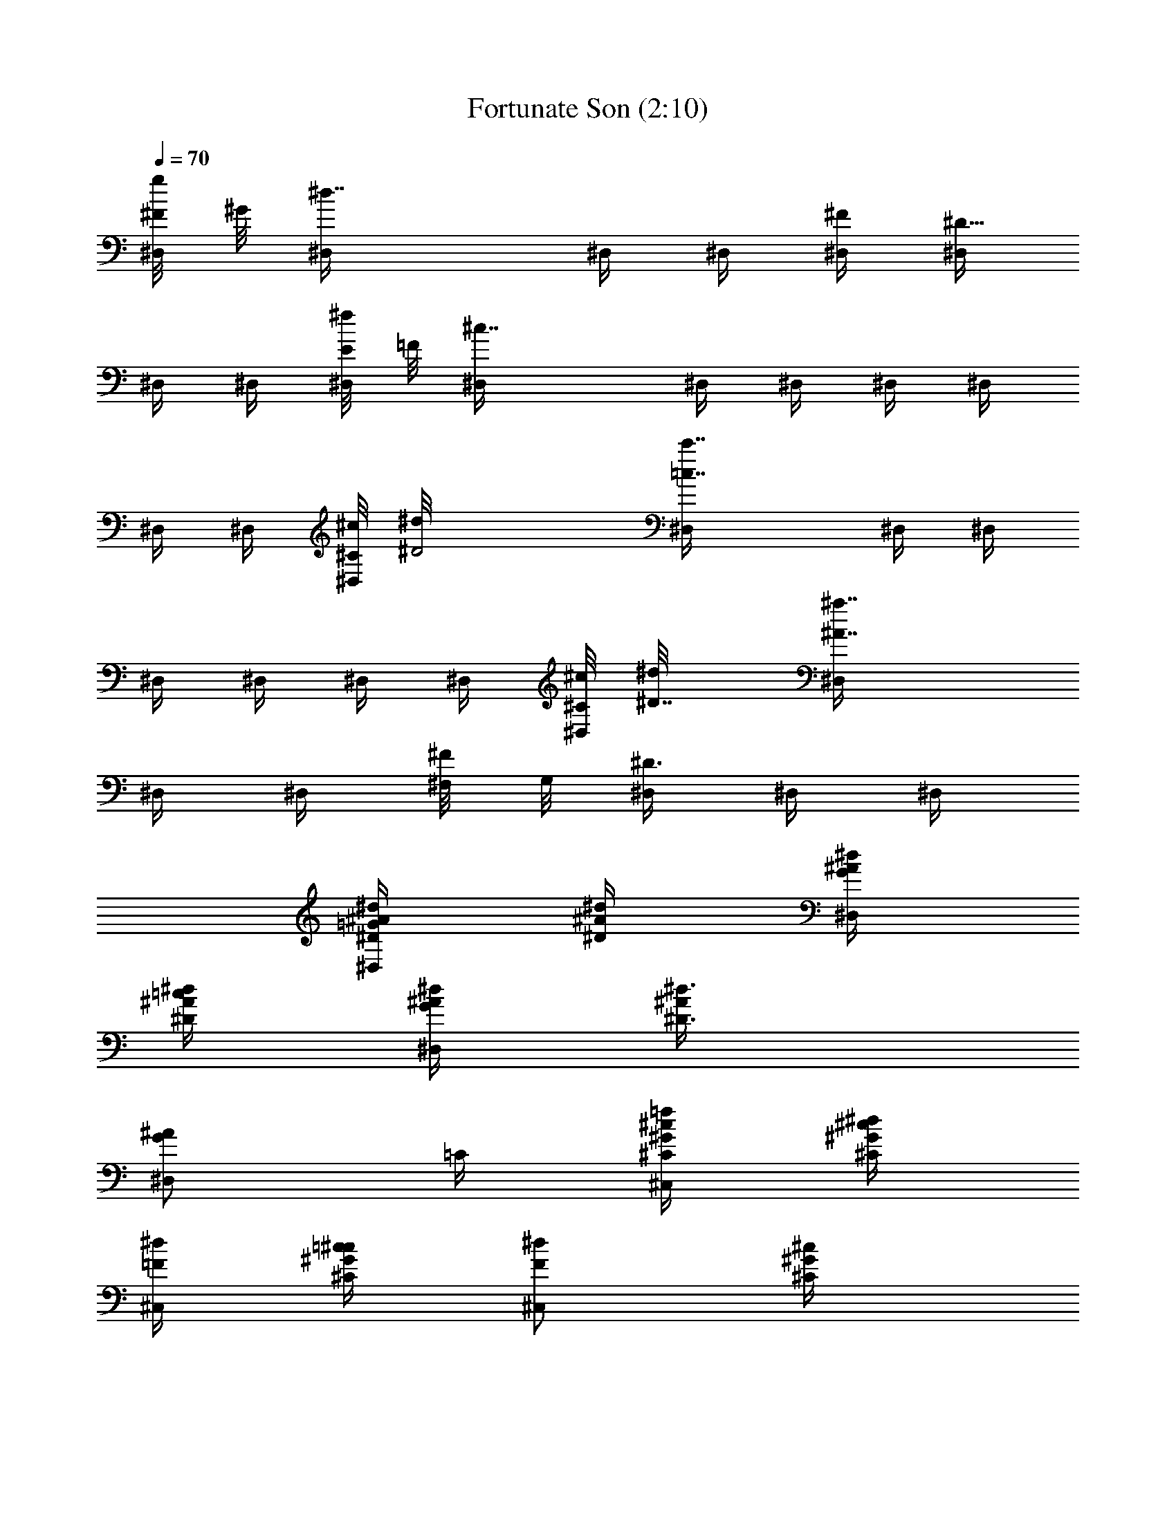 X:1
T:Fortunate Son (2:10)
Z:Transcribed by Grimskald of Crickhollow
%  Original file:Fortunate_Son.mid
%  Transpose:-4
L:1/4
Q:70
K:C
[^F/8^D,/4g/4] ^G/8 [^d7/4^D,/4] ^D,/4 ^D,/4 [^D,/4^F/4] [^D,/4^D23/8]
^D,/4 ^D,/4 [E/8^D,/4^f/4] =F/8 [^c7/4^D,/4] ^D,/4 ^D,/4 ^D,/4 ^D,/4
^D,/4 ^D,/4 [^C/8^D,/4^c/8] [^D2^d/8] [=c7/4^D,/4c'7/4] ^D,/4 ^D,/4
^D,/4 ^D,/4 ^D,/4 ^D,/4 [^C/8^D,/4^c/8] [^D7/8^d/8] [^A7/4^D,/4^a7/4]
^D,/4 ^D,/4 [^F,/8^F/4] G,/8 [^D,/4^D3/4] ^D,/4 ^D,/4
[^A/4=G/2^D,/2^D/4^d/4] [^d/4^D/2^A/4] [^d/4^A/4G/2^D,/2]
[=c/4^D/2^A/4^d/4] [^d/4^A/4G/2^D,/2] [^D3/4^A/4^d3/4]
[^A/2G/2^D,/2z/4] =C/4 [=f/4^G/4^C,/2^c/4^C/4] [^d/4^c/4^C/4^G/4]
[^d/4=F/2^C,/2] [=c/4^C/4^G/4^c/4] [^d/2F/2^C,/2z/4] [^C/2^G/4^c/2]
[^G/4F/2^C,/2] [^C/4^G/4^c/4] [=c/2^G,/2^d/4^D/4^G/4]
[^f/4^d/4^D/4^G/4] [^f/2^G,/2z/4] [c/4^d/4^D/4^G/4] [^d/4^F/2^G,/2]
[^d/4^D/2^G/2] [^d/4c/4^G,/2] [^d/4^F/4^D/4^G/4]
[^d/4^A/4=G/2^D,/2^D/4] [^D/4^A/4^d/4] [^A/4G/2^D,/2^c/4^f/4]
[^d/2g/2^D/4^A/4] [^A/4G/2^D,/2] [=c/4^D/2^A/4^d/4]
[^A/2G/4^D,/4^d/4] [^A,/4G/4=C/4] [^A/4G/2^D,/2^D/4^d/4]
[^d/4^D/2^A/4] [^d/4^D,/2] [c/4^D/2^A/4^d/4] [^d/4^A/4G/2^D,/2]
[^D3/4^A/4^d/4] [^d/2^A/2G/2^D,/2z/4] C/4 [=f/2^G/4^C,/2^c/4^C/4]
[^c/4^C/4^G/4] [^d/4=F/2^C,/2] [=c/4^C/4^G/4^c/4] [^d/2F/2^C,/2z/4]
[^C/2^G/4^c/2] [^G/4F/2^C,/2] [^C/4^G/4^c/4] [^D/4^G,/2^d/4^G/4]
[=c/4^d/4^D/4^G/4] [^d/4^D/4^G,/2] [c/4^d/4^D/4^G/4] [^d/4^D/4^G,/2]
[^d/4^D/4^G/2] [^d/4c/2^D/4^G,/2] [^d/4^D/4^G/4]
[^d/4^A/4=G/2^D,/2^D/4] [^D/4^A/4^d/4] [^d/4^A/4G/2^D,/2]
[^D/4^A/4^d/4] [^d/4^A/4G/2^D,/2] [^c/4^D/2^A/4^d/4]
[^A/2G/4^D,/4^d/4] [^A,/4G/4^G/4=c/4=C/4] [^D,/2^D/4^A/4^d/4]
[^d/4^D/2^A/4] [^d/4=G/2^A/4^D,/2] [^D/2^A/4^d/4] [^d/4^A/4G/2^D,/2]
[^D3/4^A/4^d/2] [^A/4G/2^D,/2] [F/4^A/4^A,/4] [^G/2=D/2^A,/4F/4^A/4]
[f/4^A,/4F/4^A/4] [^f/2^G/2D/2^A,/4^C/4] [^A/2^A,/4F/4]
[=f/4^G/2D/2^A,/4] [^d/4^A/2^A,/4F/2] [^G/2D/2^A,/4] [^A/4^A,/4F/4]
[c/2^D/4^G,/4^G/4] [^f/4^G,/4^D/4^G/4] [^f/4^F/2^D/4^G,/4c/4]
[c/4^g3/4^G,/4^D/4^G/4] [^d/4^F/2^G,/4] [^d/4^G,/4^D/2^G/2]
[^d/2c/2^F/2^G,/4=g/4] [=f/4^G,/4^D/4^G/4] [^d/4^A/4=G/2^D,/2^D/4]
[^D/4^A/4^d/4] [^A/4G/2^D,/2^F/2] [^D/4^A/4^d/4] [^A/4G/4^D,/2^D/4]
[^D/4G/4^A/4^d/4] [^A/4G/4^D,/4^D/4^d/4] [^A,/4^D/4G/4^A/4^d/4]
[^D,/2^D/4^A/4^d/4] [^d/4^D/2^A/4] [^d/4^A/4G/2^D,/2] [^D/2^A/4^d/4]
[^d/4^A/4G/2^D,/2] [^D3/4^A/4^d/2] [^A/4G/2^D,/2] [=F/4^A/4^A,/4]
[^G/2=D/2^A,/4F/4^A/4] [f/4^A,/4F/4^A/4] [^f/2^G/2D/2^A,/4^C/4]
[^A/2^A,/4F/4] [=f/4^G/2D/2^A,/4] [^d/4^A/2^A,/4F/2] [^G/2D/2^A,/4]
[^A/4^A,/4F/4] [^D/4^G,/4^G/4] [^f/4c/4B/4^G,/4^D/4^G/4]
[^f/4^D/4^G,/4c/4] [c/4^f/4^g3/4^G,/4^D/4^G/4] [^d/4^f/4^F/2^G,/4]
[^d/4c/4^G,/4^D/2^G/2] [^d/4^F/2^G,/4=g/4] [^d/4=f/4^G,/4^D/4^G/4]
[^d/4^A/4=G/2^D,/2^D/4] [^D/4^A/4^d/4] [^A/4G/2^D,/2^c/2]
[^D/4^A/4^d/4] [^A/4G/4^D,/2=c/4] [^A/4G/4^D/4^d/4]
[^D,/4^F/4^D/4G/4^A/4^d/4] [^A,/4^d/4^D/4G/4^A/4]
[^A/4G/2^D,/2^D/4^d/4] [^d/4^D/2^A/4] [^d/4^A/4G/2^D,/2]
[c/4^D/2^A/4^d/4] [^d/4^A/4G/2^D,/2] [^D3/4^A/4^d/2]
[^A/2G/2^D,/2z/4] =C/4 [f/4^G/4^C,/2^c/4^C/4] [^d/4^c/4^C/4^G/4]
[^d/4=F/2^C,/2] [=c/4^C/4^G/4^c/4] [^d/2F/2^C,/2z/4] [^C/2^G/4^c/2]
[^G/4F/2^C,/2] [^C/4^G/4^c/4] [=c/2^G,/2^d/4^D/4^G/4]
[^f/4^d/4^D/4^G/4] [^f/2^G,/2z/4] [c/4^d/4^D/4^G/4] [^d/4^F/2^G,/2]
[^d/4^D/2^G/2] [^d/4c/4^G,/2] [^d/4^F/4^D/4^G/4]
[^d/4^A/4=G/2^D,/2^D/4] [^D/4^A/4^d/4] [^A/4G/2^D,/2] [^D/4^A/4^d/4]
[^A/4G/2^D,/2^d/4] [c/4^D/2^A/4^d/4] [^A/2G/4^D,/4^d/4]
[^A,/4G/4=C/4] [^A/4G/2^D,/2^D/4^d/4] [^d/4^D/2^A/2] [^d/4^D,/2]
[c/4^D/2^A/4^d/4] [^d/4^A/4G/2^D,/2] [^D3/4^A/4^d/4]
[^d/2^A/2G/2^D,/2z/4] C/4 [=f/2^G/4^C,/2^c/4^C/4] [^c/4^C/4^G/4]
[^d/4=F/2^C,/2] [=c/4^C/4^G/4^c/4] [^d/2F/2^C,/2z/4] [^C/2^G/4^c/2]
[^G/4F/2^C,/2] [^C/4^G/4^c/4] [^D/4^G,/2^d/4^G/4] [=c/4^d/4^D/4^G/4]
[^d/4^D/4^G,/2] [c/4^d/4^D/4^G/4] [^d/4^D/4^G,/2] [^d/4^D/4^G/2]
[^d/4c/2^D/4^G,/2] [^d/4^D/4^G/4] [^d/4^A/4=G/2^D,/2^D/4]
[^D/4^A/4^d/4] [^d/4^A/4G/2^D,/2^f/4^c/4] [^d/4g/2^D/4^A/4]
[^d/4^A/4G/2^D,/2] [^c/4^D/2^A/4^d/4] [^A/2G/4^D,/4^d/4]
[^A,/4G/4^G/4=c/4=C/4] [^D,/2^D/4^A/4^d/4] [^d/4^D/2^A/4]
[^d/4^A/4=G/2^D,/2] [^D/2^A/4^d/4] [^d/4^A/4G/2^D,/2] [^D3/4^A/4^d/2]
[^A/4G/2^D,/2] [F/4^A/4^A,/4] [^G/2=D/2^A,/4F/4^A/4]
[=f/4^A,/4F/4^A/4] [^f/2^G/2D/2^A,/4^C/4] [^A/2^A,/4F/4]
[=f/4^G/2D/2^A,/4] [^d/4^A/2^A,/4F/2] [^G/2D/2^A,/4] [^A/4^A,/4F/4]
[^D/4^G,/4^G/4] [^f/4c/4B/4^G,/4^D/4^G/4] [^f/4^D/4^G,/4c/4]
[c/4^f/4^g3/4^G,/4^D/4^G/4] [^d/4^f/4^F/2^G,/4]
[^d/4c/4^G,/4^D/2^G/2] [^d/4^F/2^G,/4=g/4] [^d/4=f/4^G,/4^D/4^G/4]
[^d/4^A/4=G/2^D,/2^D/4] [^D/4^A/4^d/4] [^A/4G/2^D,/2g/2]
[^D/4^A/4^d/4] [^A/4G/4^D,/2f/4] [^d/4G/4^D/4^A/4]
[^D,/4c/4^D/4G/4^A/4^d/4] [^A,/4^d/4^D/4G/4^A/4] [^D,/2^D/4^A/4^d/4]
[^d/4^D/2^A/4] [^d/4^A/4G/2^D,/2] [^D/2^A/4^d/4] [^d/4^A/4G/2^D,/2]
[^D3/4^A/4^d/2] [^A/4G/2^D,/2] [=F/4^A/4^A,/4] [^G/2=D/2^A,/4F/4^A/4]
[f/4^A,/4F/4^A/4] [^f/2^G/2D/2^A,/4^C/4] [^A/2^A,/4F/4]
[=f/4^G/2D/2^A,/4] [^d/4^A/2^A,/4F/2] [^G/2D/2^A,/4] [^A/4^A,/4F/4]
[^D/4^G,/4^G/4] [^f/4c/4B/4^G,/4^D/4^G/4] [^f/4^D/4^G,/4c/4]
[c/4^f/4^g3/4^G,/4^D/4^G/4] [^d/4^f/4^F/2^G,/4]
[^d/4c/4^G,/4^D/2^G/2] [^d/4^F/2^G,/4=g/4] [^d/4=f/4^G,/4^D/4^G/4]
[^d/4^A/4=G/2^D,/2^D/4] [^D/4^A/4^d/4] [^A/4G/2^D,/2] [^D/4^A/4^d/4]
[^A/4G/4^D,/2] [G/4^D/4^A/4^d/4] [^D,/4^D/4G/4^A/4^d/4]
[^A,/4^D/4G/4^A/4^d/4] [^c2^A2^D,/4^a2^D/4] [^D,/4^D/4] [^D,/4^D/4]
[^D,/4^D/4] [^D,/4^D/4] [^D,/4^D/4] [^D,/4^D/4] [^D,/4^D/4]
[=c3/2=A3/2^D,/4=a3/2c'3/2^D/4] [^D,/4^D/4] [^D,/4^D/4] [^D,/4^D/4]
[^D,/4^D/4] [^D,/4^D/4] [c/2A/2^D,/4a/2c'/2^D/4] [^D,/4^D/4]
[^G2=F2^D,/4f2^g2^D/4] [^D,/4^D/4] [^D,/4^D/4] [^D,/4^D/4]
[^D,/4^D/4] [^D,/4^D/4] [^D,/2^D/4] ^D/4 [^G/4F/4^D,/4f/4^g/4^D/4]
[^A7/4=G7/4^D,/4=g7/4^a7/4^D/4] [^D,/4^D/4] [^D,/4^D/4] [^D,/4^D/4]
[^D,/4^D/4] [^D,/4^D/4] [^D,/4^D/4] [^c2^A2^D,/4^a2^D2] ^D,/4 ^D,/4
^D,/4 ^D,/4 ^D,/4 ^D,/4 ^D,/4 [=c3/2=A3/2^D,/4=a3/2c'3/2^D2] ^D,/4
^D,/4 ^D,/4 ^D,/4 ^D,/4 [c/2A/2^D,/4a/2c'/2] ^D,/4
[^G2F2^D,/4f2^g2^D2] ^D,/4 ^D,/4 ^D,/4 ^D,/4 ^D,/4 ^D,/2
[^G/4F/4^D,/4f/4^g/4^D2] [^A7/4=G7/4^D,/4=g7/4^a7/4] ^D,/4 ^D,/4
^D,/4 ^D,/4 ^D,/4 ^D,/4 [^A/4G/2^D,/2^D/4^d/4] [^d/4^D/2^A/4]
[^d/4^A/4G/2^D,/2] [c/4^D/2^A/4^d/4] [^d/4^A/4G/2^D,/2]
[^D3/4^A/4^d/2] [^A/2G/2^D,/2z/4] =C/4 [f/4^G/4^C,/2^c/4^C/4]
[^d/4^c/4^C/4^G/4] [^d/4F/2^C,/2] [=c/4^C/4^G/4^c/4]
[^d/2F/2^C,/2z/4] [^C/2^G/4^c/2] [^G/4F/2^C,/2] [^C/4^G/4^c/4]
[=c/2^G,/2^d/4^D/4^G/4] [^f/4^d/4^D/4^G/4] [^f/2^G,/2z/4]
[c/4^d/4^D/4^G/4] [^d/4^F/2^G,/2] [^d/4^D/2^G/2] [^d/4c/4^G,/2]
[^d/4^F/4^D/4^G/4] [^d/4^A/4=G/2^D,/2^D/4] [^D/4^A/4^d/4]
[^A/4G/2^D,/2] [^D/4^A/4^d/4] [^A/4G/2^D,/2^d/4] [c/4^D/2^A/4^d/4]
[^A/2G/4^D,/4^d/4] [^A,/4G/4=C/4] [^A/4G/2^D,/2^D/4^d/4]
[^d/4^D/2^A/2] [^d/4^D,/2] [c/4^D/2^A/4^d/4] [^d/4^A/4G/2^D,/2]
[^D3/4^A/4^d/4] [^d/2^A/2G/2^D,/2z/4] C/4 [=f/2^G/4^C,/2^c/4^C/4]
[^c/4^C/4^G/4] [^d/4=F/2^C,/2] [=c/4^C/4^G/4^c/4] [^d/2F/2^C,/2z/4]
[^C/2^G/4^c/2] [^G/4F/2^C,/2] [^C/4^G/4^c/4] [^D/4^G,/2^d/4^G/4]
[=c/4^d/4^D/4^G/4] [^d/4^D/4^G,/2] [c/4^d/4^D/4^G/4] [^d/4^D/4^G,/2]
[^d/4^D/4^G/2] [^d/4c/2^D/4^G,/2] [^d/4^D/4^G/4]
[^d/4^A/4=G/2^D,/2^D/4] [^D/4^A/4^d/4] [^d/4^A/4G/2^D,/2^f/4^c/4]
[^d/4g/2^D/4^A/4] [^d/4^A/4G/2^D,/2] [^c/4^D/2^A/4^d/4]
[^A/2G/4^D,/4^d/4] [^A,/4G/4^G/4=c/4=C/4] [^D,/2^D/4^A/4^d/4]
[^d/4^D/2^A/4] [^d/4^A/4=G/2^D,/2] [^D/2^A/4^d/4] [^d/4^A/4G/2^D,/2]
[^D3/4^A/4^d/2] [^A/4G/2^D,/2] [F/4^A/4^A,/4] [^G/2=D/2^A,/4F/4^A/4]
[=f/4^A,/4F/4^A/4] [^f/2^G/2D/2^A,/4^C/4] [^A/2^A,/4F/4]
[=f/4^G/2D/2^A,/4] [^d/4^A/2^A,/4F/2] [^G/2D/2^A,/4] [^A/4^A,/4F/4]
[^D/4^G,/4^G/4] [^f/4c/4B/4^G,/4^D/4^G/4] [^f/4^D/4^G,/4c/4]
[c/4^f/4^g3/4^G,/4^D/4^G/4] [^d/4^f/4^F/2^G,/4]
[^d/4c/4^G,/4^D/2^G/2] [^d/4^F/2^G,/4=g/4] [^d/4=f/4^G,/4^D/4^G/4]
[^d/4^A/4=G/2^D,/2^D/4] [^D/4^A/4^d/4] [^A/4G/2^D,/2g/2]
[^D/4^A/4^d/4] [^A/4G/4^D,/2f/4] [^d/4G/4^D/4^A/4]
[^D,/4c/4^D/4G/4^A/4^d/4] [^A,/4^d/4^D/4G/4^A/4] [^D,/2^D/4^A/4^d/4]
[^d/4^D/2^A/4] [^d/4^A/4G/2^D,/2] [^D/2^A/4^d/4] [^d/4^A/4G/2^D,/2]
[^D3/4^A/4^d/2] [^A/4G/2^D,/2] [=F/4^A/4^A,/4] [^G/2=D/2^A,/4F/4^A/4]
[f/4^A,/4F/4^A/4] [^f/2^G/2D/2^A,/4^C/4] [^A/2^A,/4F/4]
[=f/4^G/2D/2^A,/4] [^d/4^A/2^A,/4F/2] [^G/2D/2^A,/4] [^A/4^A,/4F/4]
[^D/4^G,/4^G/4] [^f/4c/4B/4^G,/4^D/4^G/4] [^f/4^D/4^G,/4c/4]
[c/4^f/4^g3/4^G,/4^D/4^G/4] [^d/4^f/4^F/2^G,/4]
[^d/4c/4^G,/4^D/2^G/2] [^d/4^F/2^G,/4=g/4] [^d/4=f/4^G,/4^D/4^G/4]
[^d/4^A/4=G/2^D,/2^D/4] [^D/4^A/4^d/4] [^A/4G/2^D,/2] [^D/4^A/4^d/4]
[^A/4G/4^D,/2] [G/4^D/4^A/4^d/4] [^D,/4^D/4G/4^A/4^d/4]
[^A,/4^D/4G/4^A/4^d/4] [^D,/2^D/4^A/4^d/4] [^d/4^D/2^A/4]
[^d/4^A/4G/2^D,/2] [^D/2^A/4^d/4] [^d/4^A/4G/2^D,/2] [^D3/4^A/4^d/2]
[^A/4G/2^D,/2] [=F/4^A/4^A,/4] [^G/2=D/2^A,/4F/4^A/4]
[f/4^A,/4F/4^A/4] [^f/2^G/2D/2^A,/4^C/4] [^A/2^A,/4F/4]
[=f/4^G/2D/2^A,/4] [^d/4^A/2^A,/4F/2] [^G/2D/2^A,/4] [^A/4^A,/4F/4]
[^D/4^G,/4^G/4] [^f/4c/4B/4^G,/4^D/4^G/4] [^f/4^D/4^G,/4c/4]
[c/4^f/4^g3/4^G,/4^D/4^G/4] [^d/4^f/4^F/2^G,/4]
[^d/4c/4^G,/4^D/2^G/2] [^d/4^F/2^G,/4=g/4] [^d/4=f/4^G,/4^D/4^G/4]
[^d/4^A/4=G/2^D,/2^D/4] [^D/4^A/4^d/4] [^A/4G/2^D,/2g/2]
[^D/4^A/4^d/4] [^A/4G/4^D,/2f/4] [^d/4G/4^D/4^A/4]
[^D,/4c/4^D/4G/4^A/4^d/4] [^A,/4^d/4^D/4G/4^A/4] [^D/4^A/4^D,/2^d/4]
[^d/4^D/2^A/2] [^d/4^D,/2] [^D/2^A/2^d/4] [^d/4c/4^D,/2]
[^d/2^D3/4^A/2g/2z/4] [^D,/2z/4] [c/4=F/4^A/4^A,/4]
[^A,/4F/4^A/4=D/2] [f/4^A,/4F/2^A/2] [^f/2D/2^A,/4^C/4]
[^A/2^A,/4F/4] [=f/4G/4D/2^A,/4] [^d/4^A/2^A,/4F/2] [D/2^A,/4]
[G/4^A/4^A,/4F/4] [^D/4^G,/4^G/4] [^f/4c/4B/4^G,/4^D/4^G/4]
[^f/4^D/4^G,/4c/4] [c/4^f/4^g3/4^G,/4^D/4^G/4] [^d/4^f/4^F/2^G,/4]
[^d/4c/4^G,/4^D/2^G/2] [^d/4^F/2^G,/4=g/4] [^d/4=f/4^G,/4^D/4^G/4]
[^d/4^A/4=G/2^D,/2^D/4] [^D/4^A/4^d/4] [^d/4^A/4G/2^D,/2]
[^D/4^A/4^d/4] [^A/4G/4^D,/2] [G/4^D/4^A/4^d/4]
[^F/4^D,/4^D/4G/4^A/4^d/4] [^A,/4^D/4G/4^A/4^d/4] [^D,/2^D/4^A/4^d/4]
[^d/4^D/2^A/4] [^d/4^A/4G/2^D,/2] [^D/2^A/4^d/4] [^d/4^A/4G/2^D,/2]
[^D3/4^A/4^d/2] [^A/4G/2^D,/2] [=F/4^A/4^A,/4] [^G/2=D/2^A,/4F/4^A/4]
[f/4^A,/4F/4^A/4] [^f/2^G/2D/2^A,/4^C/4] [^A/2^A,/4F/4]
[=f/4^G/2D/2^A,/4] [^d/4^A/2^A,/4F/2] [^G/2D/2^A,/4] [^A/4^A,/4F/4]
[^D/4^G,/4^G/4] [^f/4c/4B/4^G,/4^D/4^G/4] [^f/4^D/4^G,/4c/4]
[c/4^f/4^g3/4^G,/4^D/4^G/4] [^d/4^f/4^F/2^G,/4]
[^d/4c/4^G,/4^D/2^G/2] [^d/4^F/2^G,/4=g/4] [^d/4=f/4^G,/4^D/4^G/4]
[^d/4^A/4=G/2^D,/2^D/4] [^D/4^A/4^d/4] [^A/4G/2^D,/2g/2]
[^D/4^A/4^d/4] [^A/4G/4^D,/2f/4] [^d/4G/4^D/4^A/4]
[^D,/4c/4^D/4G/4^A/4^d/4] [^A,/4^d/4^D/4G/4^A/4] [^D,/2^D/4^A/4^d/4]
[^d/4^D/2^A/4] [^d/4^A/4G/2^D,/2] [^D/2^A/4^d/4] [^d/4^A/4G/2^D,/2]
[^D3/4^A/4^d/2] [^A/4G/2^D,/2] [=F/4^A/4^A,/4] [^G/2=D/2^A,/4F/4^A/4]
[f/4^A,/4F/4^A/4] [^f/2^G/2D/2^A,/4^C/4] [^A/2^A,/4F/4]
[=f/4^G/2D/2^A,/4] [^d/4^A/2^A,/4F/2] [^G/2D/2^A,/4] [^A/4^A,/4F/4]
[^D/4^G,/4^G/4] [^f/4c/4B/4^G,/4^D/4^G/4] [^f/4^D/4^G,/4c/4]
[c/4^f/4^g3/4^G,/4^D/4^G/4] [^d/4^f/4^F/2^G,/4]
[^d/4c/4^G,/4^D/2^G/2] [^d/4^F/2^G,/4=g/4] [^d/4=f/4^G,/4^D/4^G/4]
[^d/4^A/4=G/2^D,/2^D/4] [^D/4^A/4^d/4] [^d/4^A/4G/2^D,/2]
[^D/4^A/4^d/4] [^A/4G/4^D,/2] [G/4^D/4^A/4^d/4]
[^F/4^D,/4^D/4G/4^A/4^d/4] 